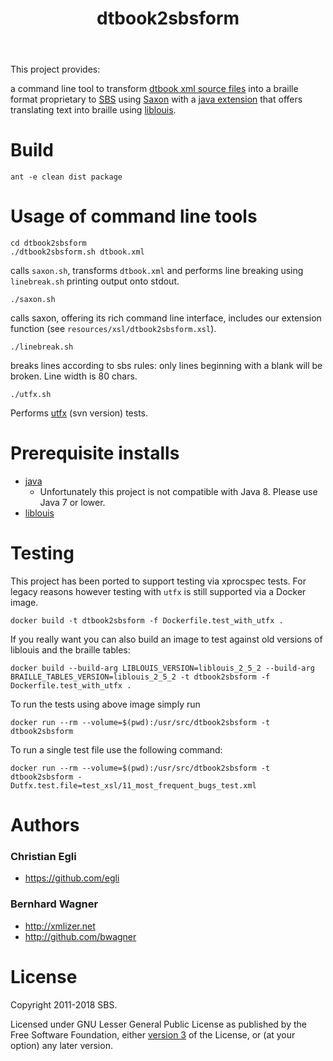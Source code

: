 #+TITLE: dtbook2sbsform

This project provides:

a command line tool to transform [[http://en.wikipedia.org/wiki/DTBook][dtbook xml source files]] into a
braille format proprietary to [[http://www.sbs.ch][SBS]] using [[http://saxon.sourceforge.net][Saxon]] with a [[https://github.com/sbsdev/LiblouisSaxonExtension][java extension]]
that offers translating text into braille using [[http://www.liblouis.org][liblouis]].

* Build

#+BEGIN_SRC shell
ant -e clean dist package
#+END_SRC

* Usage of command line tools

#+BEGIN_SRC shell
cd dtbook2sbsform
./dtbook2sbsform.sh dtbook.xml
#+END_SRC

calls =saxon.sh=, transforms =dtbook.xml= and performs line breaking
using =linebreak.sh= printing output onto stdout.

#+BEGIN_SRC shell
./saxon.sh
#+END_SRC

calls saxon, offering its rich command line interface, includes our
extension function (see =resources/xsl/dtbook2sbsform.xsl=).

#+BEGIN_SRC shell
./linebreak.sh
#+END_SRC

breaks lines according to sbs rules: only lines beginning with a blank
will be broken. Line width is 80 chars.

#+BEGIN_SRC shell
./utfx.sh
#+END_SRC

Performs [[http://utf-x.sourceforge.net/][utfx]] (svn version) tests.

* Prerequisite installs
- [[http://java.sun.com][java]]
  - Unfortunately this project is not compatible with Java 8. Please use
    Java 7 or lower.
- [[http://code.google.com/p/liblouis/][liblouis]]

* Testing

This project has been ported to support testing via xprocspec tests.
For legacy reasons however testing with =utfx= is still supported via
a Docker image.

#+BEGIN_SRC shell
docker build -t dtbook2sbsform -f Dockerfile.test_with_utfx .
#+END_SRC

If you really want you can also build an image to test against old
versions of liblouis and the braille tables:

#+BEGIN_SRC shell
docker build --build-arg LIBLOUIS_VERSION=liblouis_2_5_2 --build-arg BRAILLE_TABLES_VERSION=liblouis_2_5_2 -t dtbook2sbsform -f Dockerfile.test_with_utfx .
#+END_SRC

To run the tests using above image simply run

#+BEGIN_SRC shell
docker run --rm --volume=$(pwd):/usr/src/dtbook2sbsform -t dtbook2sbsform
#+END_SRC

To run a single test file use the following command:

#+BEGIN_SRC shell
docker run --rm --volume=$(pwd):/usr/src/dtbook2sbsform -t dtbook2sbsform -Dutfx.test.file=test_xsl/11_most_frequent_bugs_test.xml
#+END_SRC

* Authors
*** Christian Egli
-  https://github.com/egli

*** Bernhard Wagner
-  http://xmlizer.net
-  http://github.com/bwagner

* License

Copyright 2011-2018 SBS.

Licensed under GNU Lesser General Public License as published by the
Free Software Foundation, either [[http://www.gnu.org/licenses/gpl-3.0.html][version 3]] of the License, or (at your
option) any later version.
